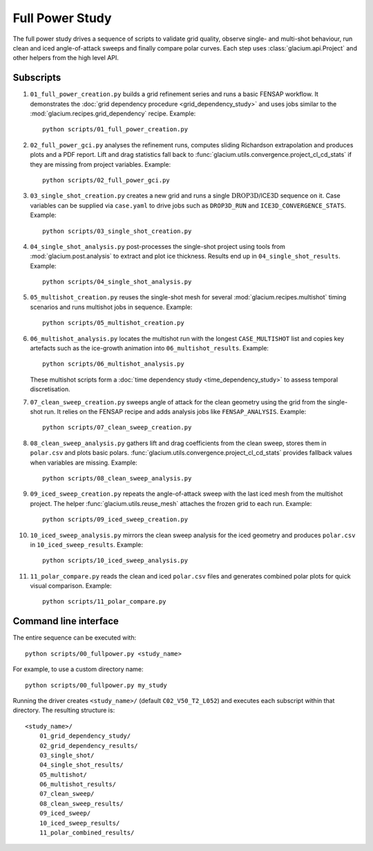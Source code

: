 Full Power Study
================

The full power study drives a sequence of scripts to validate grid quality,
observe single- and multi-shot behaviour, run clean and iced angle-of-attack
sweeps and finally compare polar curves.  Each step uses
:class:`glacium.api.Project` and other helpers from the high level API.

Subscripts
----------

#. ``01_full_power_creation.py`` builds a grid refinement series and runs a
   basic FENSAP workflow.  It demonstrates the
   :doc:`grid dependency procedure <grid_dependency_study>` and uses jobs
   similar to the :mod:`glacium.recipes.grid_dependency` recipe.  Example::

      python scripts/01_full_power_creation.py

#. ``02_full_power_gci.py`` analyses the refinement runs, computes sliding
   Richardson extrapolation and produces plots and a PDF report.  Lift and drag
   statistics fall back to :func:`glacium.utils.convergence.project_cl_cd_stats`
   if they are missing from project variables.  Example::

      python scripts/02_full_power_gci.py

#. ``03_single_shot_creation.py`` creates a new grid and runs a single
   :math:`\text{DROP3D}`/ICE3D sequence on it.  Case variables can be supplied
   via ``case.yaml`` to drive jobs such as ``DROP3D_RUN`` and
   ``ICE3D_CONVERGENCE_STATS``.  Example::

      python scripts/03_single_shot_creation.py

#. ``04_single_shot_analysis.py`` post-processes the single-shot project using
   tools from :mod:`glacium.post.analysis` to extract and plot ice thickness.
   Results end up in ``04_single_shot_results``.  Example::

      python scripts/04_single_shot_analysis.py

#. ``05_multishot_creation.py`` reuses the single-shot mesh for several
   :mod:`glacium.recipes.multishot` timing scenarios and runs multishot jobs in
   sequence.  Example::

      python scripts/05_multishot_creation.py

#. ``06_multishot_analysis.py`` locates the multishot run with the longest
   ``CASE_MULTISHOT`` list and copies key artefacts such as the ice-growth
   animation into ``06_multishot_results``.  Example::

      python scripts/06_multishot_analysis.py

   These multishot scripts form a :doc:`time dependency study <time_dependency_study>`
   to assess temporal discretisation.

#. ``07_clean_sweep_creation.py`` sweeps angle of attack for the clean geometry
   using the grid from the single-shot run.  It relies on the FENSAP recipe and
   adds analysis jobs like ``FENSAP_ANALYSIS``.  Example::

      python scripts/07_clean_sweep_creation.py

#. ``08_clean_sweep_analysis.py`` gathers lift and drag coefficients from the
   clean sweep, stores them in ``polar.csv`` and plots basic polars.
   :func:`glacium.utils.convergence.project_cl_cd_stats` provides fallback
   values when variables are missing.  Example::

      python scripts/08_clean_sweep_analysis.py

#. ``09_iced_sweep_creation.py`` repeats the angle-of-attack sweep with the
   last iced mesh from the multishot project.  The helper
   :func:`glacium.utils.reuse_mesh` attaches the frozen grid to each run.
   Example::

      python scripts/09_iced_sweep_creation.py

#. ``10_iced_sweep_analysis.py`` mirrors the clean sweep analysis for the iced
   geometry and produces ``polar.csv`` in ``10_iced_sweep_results``.  Example::

      python scripts/10_iced_sweep_analysis.py

#. ``11_polar_compare.py`` reads the clean and iced ``polar.csv`` files and
   generates combined polar plots for quick visual comparison.  Example::

      python scripts/11_polar_compare.py

Command line interface
----------------------

The entire sequence can be executed with::

   python scripts/00_fullpower.py <study_name>

For example, to use a custom directory name::

   python scripts/00_fullpower.py my_study

Running the driver creates ``<study_name>/`` (default
``C02_V50_T2_L052``) and executes each subscript within that directory.
The resulting structure is::

   <study_name>/
       01_grid_dependency_study/
       02_grid_dependency_results/
       03_single_shot/
       04_single_shot_results/
       05_multishot/
       06_multishot_results/
       07_clean_sweep/
       08_clean_sweep_results/
       09_iced_sweep/
       10_iced_sweep_results/
       11_polar_combined_results/

